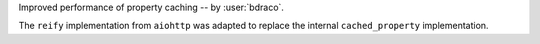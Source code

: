 Improved performance of property caching -- by :user:`bdraco`.

The ``reify`` implementation from ``aiohttp`` was adapted to replace the internal ``cached_property`` implementation.
